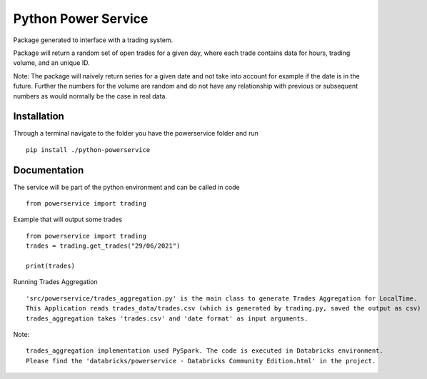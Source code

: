========
Python Power Service
========

Package generated to interface with a trading system.

Package will return a random set of open trades for a given day, where each trade contains data for hours, trading volume, and an unique ID.

Note: The package will naively return series for a given date and not take into account for example if the date is in the future.
Further the numbers for the volume are random and do not have any relationship with previous or subsequent numbers as would normally be the case in real data.

Installation
============
Through a terminal navigate to the folder you have the powerservice folder and run

::

    pip install ./python-powerservice


Documentation
=============

The service will be part of the python environment and can be called in code
::

    from powerservice import trading

Example that will output some trades
::
    from powerservice import trading
    trades = trading.get_trades("29/06/2021")

    print(trades)
    

Running Trades Aggregation
::

    'src/powerservice/trades_aggregation.py' is the main class to generate Trades Aggregation for LocalTime.
    This Application reads trades_data/trades.csv (which is generated by trading.py, saved the output as csv)
    trades_aggregation takes 'trades.csv' and 'date format' as input arguments.

Note:
::

    trades_aggregation implementation used PySpark. The code is executed in Databricks environment.
    Please find the 'databricks/powerservice - Databricks Community Edition.html' in the project.

